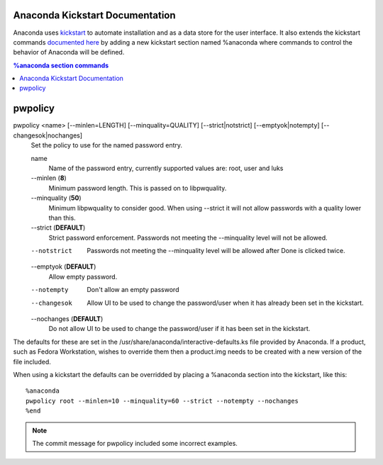 Anaconda Kickstart Documentation
================================

Anaconda uses `kickstart <https://github.com/rhinstaller/pykickstart>`_ to automate
installation and as a data store for the user interface. It also extends the kickstart
commands `documented here <https://fedoraproject.org/wiki/Anaconda/Kickstart>`_
by adding a new kickstart section named %anaconda where commands to control the behavior
of Anaconda will be defined.

.. contents:: %anaconda section commands


pwpolicy
========

pwpolicy <name> [--minlen=LENGTH] [--minquality=QUALITY] [--strict|notstrict] [--emptyok|notempty] [--changesok|nochanges]
    Set the policy to use for the named password entry.

    name
        Name of the password entry, currently supported values are: root, user and luks

    --minlen (**8**)
        Minimum password length. This is passed on to libpwquality.

    --minquality (**50**)
        Minimum libpwquality to consider good. When using --strict it will not allow
        passwords with a quality lower than this.

    --strict (**DEFAULT**)
        Strict password enforcement. Passwords not meeting the --minquality level will
        not be allowed.

    --notstrict
        Passwords not meeting the --minquality level will be allowed after Done is clicked
        twice.

    --emptyok (**DEFAULT**)
        Allow empty password.

    --notempty
        Don't allow an empty password

    --changesok
        Allow UI to be used to change the password/user when it has already been set in 
        the kickstart.

    --nochanges (**DEFAULT**)
        Do not allow UI to be used to change the password/user if it has been set in
        the kickstart.

The defaults for these are set in the /usr/share/anaconda/interactive-defaults.ks file
provided by Anaconda. If a product, such as Fedora Workstation, wishes to override them
then a product.img needs to be created with a new version of the file included.

When using a kickstart the defaults can be overridded by placing a %anaconda section into
the kickstart, like this::

    %anaconda
    pwpolicy root --minlen=10 --minquality=60 --strict --notempty --nochanges
    %end

.. note:: The commit message for pwpolicy included some incorrect examples.

